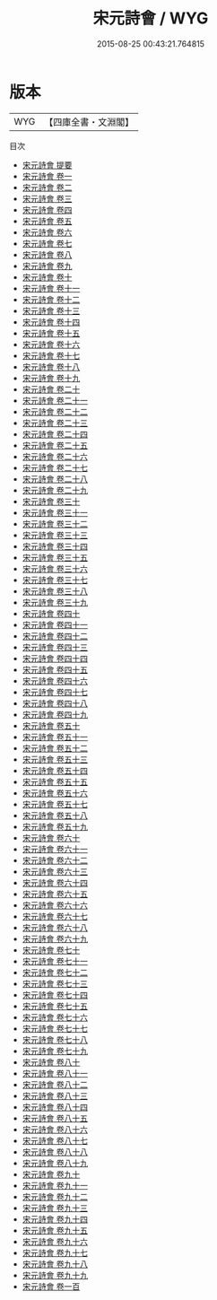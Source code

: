 #+TITLE: 宋元詩會 / WYG
#+DATE: 2015-08-25 00:43:21.764815
* 版本
 |       WYG|【四庫全書・文淵閣】|
目次
 - [[file:KR4h0158_000.txt::000-1a][宋元詩會 提要]]
 - [[file:KR4h0158_001.txt::001-1a][宋元詩會 卷一]]
 - [[file:KR4h0158_002.txt::002-1a][宋元詩會 卷二]]
 - [[file:KR4h0158_003.txt::003-1a][宋元詩會 卷三]]
 - [[file:KR4h0158_004.txt::004-1a][宋元詩會 卷四]]
 - [[file:KR4h0158_005.txt::005-1a][宋元詩會 卷五]]
 - [[file:KR4h0158_006.txt::006-1a][宋元詩會 卷六]]
 - [[file:KR4h0158_007.txt::007-1a][宋元詩會 卷七]]
 - [[file:KR4h0158_008.txt::008-1a][宋元詩會 卷八]]
 - [[file:KR4h0158_009.txt::009-1a][宋元詩會 卷九]]
 - [[file:KR4h0158_010.txt::010-1a][宋元詩會 卷十]]
 - [[file:KR4h0158_011.txt::011-1a][宋元詩會 卷十一]]
 - [[file:KR4h0158_012.txt::012-1a][宋元詩會 卷十二]]
 - [[file:KR4h0158_013.txt::013-1a][宋元詩會 卷十三]]
 - [[file:KR4h0158_014.txt::014-1a][宋元詩會 卷十四]]
 - [[file:KR4h0158_015.txt::015-1a][宋元詩會 卷十五]]
 - [[file:KR4h0158_016.txt::016-1a][宋元詩會 卷十六]]
 - [[file:KR4h0158_017.txt::017-1a][宋元詩會 卷十七]]
 - [[file:KR4h0158_018.txt::018-1a][宋元詩會 卷十八]]
 - [[file:KR4h0158_019.txt::019-1a][宋元詩會 卷十九]]
 - [[file:KR4h0158_020.txt::020-1a][宋元詩會 卷二十]]
 - [[file:KR4h0158_021.txt::021-1a][宋元詩會 卷二十一]]
 - [[file:KR4h0158_022.txt::022-1a][宋元詩會 卷二十二]]
 - [[file:KR4h0158_023.txt::023-1a][宋元詩會 卷二十三]]
 - [[file:KR4h0158_024.txt::024-1a][宋元詩會 卷二十四]]
 - [[file:KR4h0158_025.txt::025-1a][宋元詩會 卷二十五]]
 - [[file:KR4h0158_026.txt::026-1a][宋元詩會 卷二十六]]
 - [[file:KR4h0158_027.txt::027-1a][宋元詩會 卷二十七]]
 - [[file:KR4h0158_028.txt::028-1a][宋元詩會 卷二十八]]
 - [[file:KR4h0158_029.txt::029-1a][宋元詩會 卷二十九]]
 - [[file:KR4h0158_030.txt::030-1a][宋元詩會 卷三十]]
 - [[file:KR4h0158_031.txt::031-1a][宋元詩會 卷三十一]]
 - [[file:KR4h0158_032.txt::032-1a][宋元詩會 卷三十二]]
 - [[file:KR4h0158_033.txt::033-1a][宋元詩會 卷三十三]]
 - [[file:KR4h0158_034.txt::034-1a][宋元詩會 卷三十四]]
 - [[file:KR4h0158_035.txt::035-1a][宋元詩會 卷三十五]]
 - [[file:KR4h0158_036.txt::036-1a][宋元詩會 卷三十六]]
 - [[file:KR4h0158_037.txt::037-1a][宋元詩會 卷三十七]]
 - [[file:KR4h0158_038.txt::038-1a][宋元詩會 卷三十八]]
 - [[file:KR4h0158_039.txt::039-1a][宋元詩會 卷三十九]]
 - [[file:KR4h0158_040.txt::040-1a][宋元詩會 卷四十]]
 - [[file:KR4h0158_041.txt::041-1a][宋元詩會 卷四十一]]
 - [[file:KR4h0158_042.txt::042-1a][宋元詩會 卷四十二]]
 - [[file:KR4h0158_043.txt::043-1a][宋元詩會 卷四十三]]
 - [[file:KR4h0158_044.txt::044-1a][宋元詩會 卷四十四]]
 - [[file:KR4h0158_045.txt::045-1a][宋元詩會 卷四十五]]
 - [[file:KR4h0158_046.txt::046-1a][宋元詩會 卷四十六]]
 - [[file:KR4h0158_047.txt::047-1a][宋元詩會 卷四十七]]
 - [[file:KR4h0158_048.txt::048-1a][宋元詩會 卷四十八]]
 - [[file:KR4h0158_049.txt::049-1a][宋元詩會 卷四十九]]
 - [[file:KR4h0158_050.txt::050-1a][宋元詩會 卷五十]]
 - [[file:KR4h0158_051.txt::051-1a][宋元詩會 卷五十一]]
 - [[file:KR4h0158_052.txt::052-1a][宋元詩會 卷五十二]]
 - [[file:KR4h0158_053.txt::053-1a][宋元詩會 卷五十三]]
 - [[file:KR4h0158_054.txt::054-1a][宋元詩會 卷五十四]]
 - [[file:KR4h0158_055.txt::055-1a][宋元詩會 卷五十五]]
 - [[file:KR4h0158_056.txt::056-1a][宋元詩會 卷五十六]]
 - [[file:KR4h0158_057.txt::057-1a][宋元詩會 卷五十七]]
 - [[file:KR4h0158_058.txt::058-1a][宋元詩會 卷五十八]]
 - [[file:KR4h0158_059.txt::059-1a][宋元詩會 卷五十九]]
 - [[file:KR4h0158_060.txt::060-1a][宋元詩會 卷六十]]
 - [[file:KR4h0158_061.txt::061-1a][宋元詩會 卷六十一]]
 - [[file:KR4h0158_062.txt::062-1a][宋元詩會 卷六十二]]
 - [[file:KR4h0158_063.txt::063-1a][宋元詩會 卷六十三]]
 - [[file:KR4h0158_064.txt::064-1a][宋元詩會 卷六十四]]
 - [[file:KR4h0158_065.txt::065-1a][宋元詩會 卷六十五]]
 - [[file:KR4h0158_066.txt::066-1a][宋元詩會 卷六十六]]
 - [[file:KR4h0158_067.txt::067-1a][宋元詩會 卷六十七]]
 - [[file:KR4h0158_068.txt::068-1a][宋元詩會 卷六十八]]
 - [[file:KR4h0158_069.txt::069-1a][宋元詩會 卷六十九]]
 - [[file:KR4h0158_070.txt::070-1a][宋元詩會 卷七十]]
 - [[file:KR4h0158_071.txt::071-1a][宋元詩會 卷七十一]]
 - [[file:KR4h0158_072.txt::072-1a][宋元詩會 卷七十二]]
 - [[file:KR4h0158_073.txt::073-1a][宋元詩會 卷七十三]]
 - [[file:KR4h0158_074.txt::074-1a][宋元詩會 卷七十四]]
 - [[file:KR4h0158_075.txt::075-1a][宋元詩會 卷七十五]]
 - [[file:KR4h0158_076.txt::076-1a][宋元詩會 卷七十六]]
 - [[file:KR4h0158_077.txt::077-1a][宋元詩會 卷七十七]]
 - [[file:KR4h0158_078.txt::078-1a][宋元詩會 卷七十八]]
 - [[file:KR4h0158_079.txt::079-1a][宋元詩會 卷七十九]]
 - [[file:KR4h0158_080.txt::080-1a][宋元詩會 卷八十]]
 - [[file:KR4h0158_081.txt::081-1a][宋元詩會 卷八十一]]
 - [[file:KR4h0158_082.txt::082-1a][宋元詩會 卷八十二]]
 - [[file:KR4h0158_083.txt::083-1a][宋元詩會 卷八十三]]
 - [[file:KR4h0158_084.txt::084-1a][宋元詩會 卷八十四]]
 - [[file:KR4h0158_085.txt::085-1a][宋元詩會 卷八十五]]
 - [[file:KR4h0158_086.txt::086-1a][宋元詩會 卷八十六]]
 - [[file:KR4h0158_087.txt::087-1a][宋元詩會 卷八十七]]
 - [[file:KR4h0158_088.txt::088-1a][宋元詩會 卷八十八]]
 - [[file:KR4h0158_089.txt::089-1a][宋元詩會 卷八十九]]
 - [[file:KR4h0158_090.txt::090-1a][宋元詩會 卷九十]]
 - [[file:KR4h0158_091.txt::091-1a][宋元詩會 卷九十一]]
 - [[file:KR4h0158_092.txt::092-1a][宋元詩會 卷九十二]]
 - [[file:KR4h0158_093.txt::093-1a][宋元詩會 卷九十三]]
 - [[file:KR4h0158_094.txt::094-1a][宋元詩會 卷九十四]]
 - [[file:KR4h0158_095.txt::095-1a][宋元詩會 卷九十五]]
 - [[file:KR4h0158_096.txt::096-1a][宋元詩會 卷九十六]]
 - [[file:KR4h0158_097.txt::097-1a][宋元詩會 卷九十七]]
 - [[file:KR4h0158_098.txt::098-1a][宋元詩會 卷九十八]]
 - [[file:KR4h0158_099.txt::099-1a][宋元詩會 卷九十九]]
 - [[file:KR4h0158_100.txt::100-1a][宋元詩會 卷一百]]
